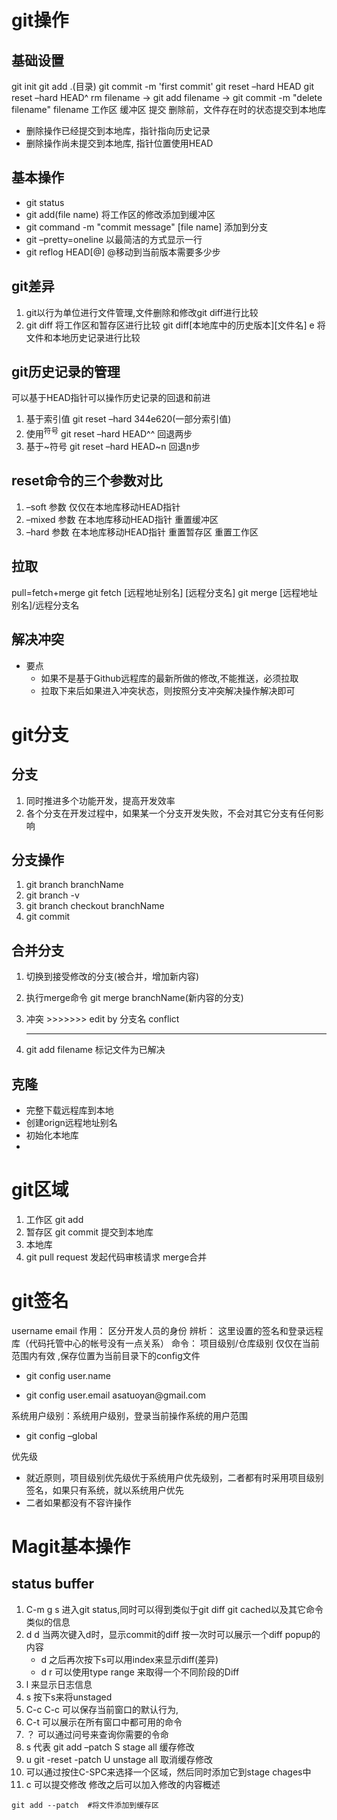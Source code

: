 
* git操作
** 基础设置
   git init
   git add .(目录)
   git commit -m 'first commit'
   git reset --hard HEAD
   git reset --hard HEAD^
   rm filename -> git add filename  -> git commit -m "delete filename" filename
   工作区         缓冲区               提交
   删除前，文件存在时的状态提交到本地库
   - 删除操作已经提交到本地库，指针指向历史记录
   - 删除操作尚未提交到本地库, 指针位置使用HEAD
   
** 基本操作
   - git status
   - git add(file name) 将工作区的修改添加到缓冲区
   - git command -m "commit message" [file name] 添加到分支
   - git --pretty=oneline 以最简洁的方式显示一行
   - git reflog HEAD[@] @移动到当前版本需要多少步
** git差异
   1. git以行为单位进行文件管理,文件删除和修改git diff进行比较
   2. git diff 将工作区和暂存区进行比较
      git diff[本地库中的历史版本][文件名]
         e     将文件和本地历史记录进行比较
** git历史记录的管理
   可以基于HEAD指针可以操作历史记录的回退和前进
   1. 基于索引值 git reset --hard 344e620(一部分索引值) 
   2. 使用^符号 git reset --hard HEAD^^ 回退两步
   3. 基于~符号 git reset --hard HEAD~n 回退n步
** reset命令的三个参数对比
   1. --soft 参数
      仅仅在本地库移动HEAD指针
   2. --mixed 参数
      在本地库移动HEAD指针
      重置缓冲区
   3. --hard 参数
      在本地库移动HEAD指针
      重置暂存区
      重置工作区
** 拉取
   pull=fetch+merge
   git fetch [远程地址别名] [远程分支名]
   git merge [远程地址别名]/远程分支名
** 解决冲突
   - 要点
     - 如果不是基于Github远程库的最新所做的修改,不能推送，必须拉取
     - 拉取下来后如果进入冲突状态，则按照分支冲突解决操作解决即可
* git分支
** 分支
   1. 同时推进多个功能开发，提高开发效率
   2. 各个分支在开发过程中，如果某一个分支开发失败，不会对其它分支有任何影响
** 分支操作
   1. git branch branchName
   2. git branch -v
   3. git branch checkout branchName
   4. git commit
** 合并分支
   1. 切换到接受修改的分支(被合并，增加新内容)
   2. 执行merge命令 git merge branchName(新内容的分支)
   3. 冲突
      >>>>>>> edit by 分支名
      conflict
      -------
   4. git add filename 标记文件为已解决
** 克隆
   - 完整下载远程库到本地
   - 创建orign远程地址别名
   - 初始化本地库
   - 
* git区域
  1. 工作区 git add
  2. 暂存区 git commit 提交到本地库
  3. 本地库
  4. git pull request 发起代码审核请求 merge合并
* git签名
  username
  email
  作用： 区分开发人员的身份
  辨析： 这里设置的签名和登录远程库（代码托管中心的帐号没有一点关系）
  命令： 项目级别/仓库级别 仅仅在当前范围内有效 ,保存位置为当前目录下的config文件
         - git config user.name
	 - git config user.email asatuoyan@gmail.com
  系统用户级别：系统用户级别，登录当前操作系统的用户范围
         - git config --global
  优先级
     - 就近原则，项目级别优先级优于系统用户优先级别，二者都有时采用项目级别
       签名，如果只有系统，就以系统用户优先
     - 二者如果都没有不容许操作
* Magit基本操作
** status buffer
1. C-m g s 进入git status,同时可以得到类似于git diff git cached以及其它命令类似的信息
2. d d 当两次键入d时，显示commit的diff 按一次时可以展示一个diff popup的内容
   - d 之后再次按下s可以用index来显示diff(差异)
   - d r 可以使用type range 来取得一个不同阶段的Diff
3. l 来显示日志信息
4. s 按下s来将unstaged
5. C-c C-c 可以保存当前窗口的默认行为,
6. C-t 可以展示在所有窗口中都可用的命令
7. ？ 可以通过问号来查询你需要的令命
8. s 代表 git add --patch S stage all 缓存修改
9. u  git -reset -patch U unstage all 取消缓存修改
10. 可以通过按住C-SPC来选择一个区域，然后同时添加它到stage chages中
11. c 可以提交修改 修改之后可以加入修改的内容概述
    
#+BEGIN_SRC shell
  git add --patch  #将文件添加到缓存区
#+END_SRC
